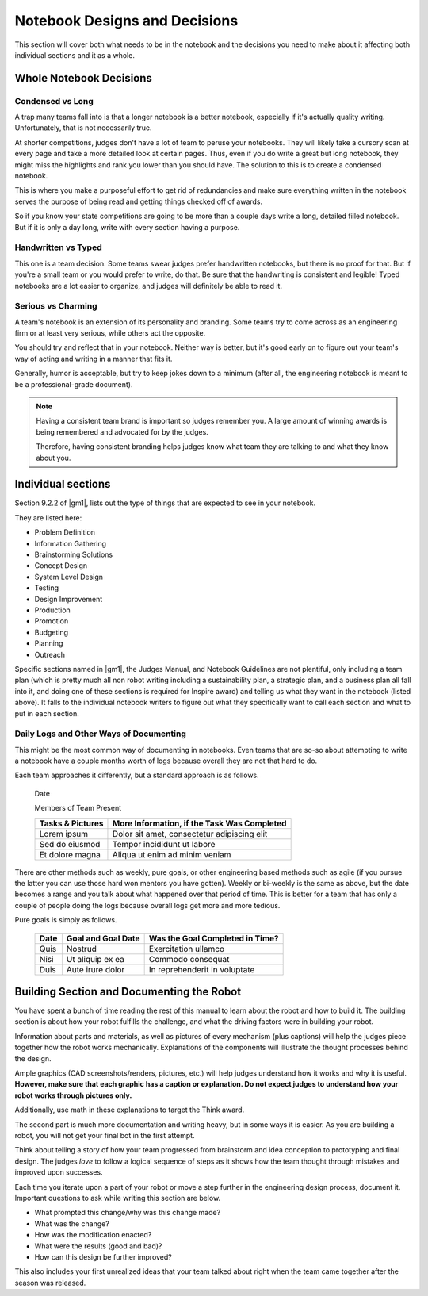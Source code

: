 =================================
Notebook Designs and Decisions
=================================

This section will cover both what needs to be in the notebook and the decisions
you need to make about it affecting both individual sections and it as a whole.

Whole Notebook Decisions
========================

Condensed vs Long
-----------------

A trap many teams fall into is that a longer notebook is a better
notebook, especially if it's actually quality writing. Unfortunately, that is
not necessarily true.

At shorter competitions, judges don't have a lot of team to peruse your
notebooks.
They will likely take a cursory scan at every page and take a more detailed
look at certain pages.
Thus, even if you do write a great but long notebook, they might
miss the highlights and rank you lower than you should have.
The solution to this is to create a condensed notebook.

This is where you make a purposeful effort to get rid of redundancies and make
sure everything written in the notebook serves the purpose of being read and
getting things checked off of awards.

So if you know your state competitions are going to be more than a couple days
write a long, detailed filled notebook.
But if it is only a day long, write with every section having a purpose.

Handwritten vs Typed
--------------------

This one is a team decision. Some teams swear judges prefer
handwritten notebooks, but there is no proof for that. But if you're a
small team or you would prefer to write, do that. Be sure that the
handwriting is consistent and legible! Typed notebooks are a lot
easier to organize, and judges will definitely be able to read it.

Serious vs Charming
-------------------

A team's notebook is an extension of its personality and branding.
Some teams try to come across as an engineering firm or at least very serious,
while others act the opposite.

You should try and reflect that in your notebook.
Neither way is better,
but it's good early on to figure out your team's way of acting and writing in a
manner that fits it.

Generally, humor is acceptable, but try to keep jokes down to a minimum
(after all, the engineering notebook is meant to be a professional-grade
document).

.. note::
    Having a consistent team brand is important so judges remember you.
    A large amount of winning awards is being
    remembered and advocated for by the judges.

    Therefore, having consistent branding helps judges know what team they are
    talking to and what they know about you.

Individual sections
===================

Section 9.2.2 of |gm1|, lists out the type of things that are expected to see
in your notebook.

They are listed here:

* Problem Definition
* Information Gathering
* Brainstorming Solutions
* Concept Design
* System Level Design
* Testing
* Design Improvement
* Production
* Promotion
* Budgeting
* Planning
* Outreach

Specific sections named in |gm1|, the Judges Manual, and Notebook Guidelines
are not plentiful, only including a team plan
(which is pretty much all non robot writing including a sustainability plan,
a strategic plan, and a business plan all fall into it,
and doing one of these sections is required for Inspire award)
and telling us what they want in the notebook (listed above).
It falls to the individual notebook writers to figure out what they
specifically want to call each section and what to put in each section.

Daily Logs and Other Ways of Documenting
----------------------------------------

This might be the most common way of documenting in notebooks.
Even teams that are so-so about attempting to write a notebook have a couple
months worth of logs because overall they are not that hard to do.

Each team approaches it differently, but a standard approach is as follows.

    Date

    Members of Team Present

    +------------------+---------------------------------------------+
    | Tasks & Pictures | More Information, if the Task Was Completed |
    +==================+=============================================+
    | Lorem ipsum      | Dolor sit amet, consectetur adipiscing elit |
    +------------------+---------------------------------------------+
    |Sed do eiusmod    | Tempor incididunt  ut labore                |
    +------------------+---------------------------------------------+
    |Et dolore magna   | Aliqua ut enim ad minim veniam              |
    +------------------+---------------------------------------------+

There are other methods such as weekly, pure goals, or other
engineering based methods such as agile (if you pursue the latter you
can use those hard won mentors you have gotten). Weekly or bi-weekly
is the same as above, but the date becomes a range and you talk about
what happened over that period of time. This is better for a team that
has only a couple of people doing the logs because overall logs get
more and more tedious.

Pure goals is simply as follows.

    +------+--------------------+---------------------------------+
    | Date | Goal and Goal Date | Was the Goal Completed in Time? |
    +======+====================+=================================+
    | Quis | Nostrud            | Exercitation ullamco            |
    +------+--------------------+---------------------------------+
    | Nisi | Ut aliquip ex ea   | Commodo consequat               |
    +------+--------------------+---------------------------------+
    | Duis | Aute irure dolor   | In reprehenderit in voluptate   |
    +------+--------------------+---------------------------------+

Building Section and Documenting the Robot
==========================================
You have spent a bunch of time reading the rest of this manual to learn about
the robot and how to build it.
The building section is about how your robot fulfills the challenge,
and what the driving factors were in building your robot.

Information about parts and materials, as well as pictures of every
mechanism (plus captions) will help the judges piece together how the
robot works mechanically. Explanations of the components will
illustrate the thought processes behind the design.

Ample graphics (CAD screenshots/renders, pictures, etc.) will help
judges understand how it works and why it is useful. **However, make
sure that each graphic has a caption or explanation. Do not expect
judges to understand how your robot works through pictures only.**

Additionally, use math in these explanations to target the Think
award.


The second part is much more documentation and writing heavy, but in
some ways it is easier. As you are building a robot, you will not get
your final bot in the first attempt.

Think about telling a story of how your team progressed from
brainstorm and idea conception to prototyping and final design. The
judges *love* to follow a logical sequence of steps as it shows how
the team thought through mistakes and improved upon successes.

Each time you iterate upon a part of your robot or move a step further
in the engineering design process, document it. Important questions to
ask while writing this section are below.

* What prompted this change/why was this change made?
* What was the change?
* How was the modification enacted?
* What were the results (good and bad)?
* How can this design be further improved?

This also includes your first unrealized ideas that your team talked
about right when the team came together after the season was released.
